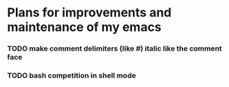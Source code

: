 * Plans for improvements and maintenance of my emacs

*** TODO make comment delimiters (like #) italic like the comment face
*** TODO bash competition in shell mode
